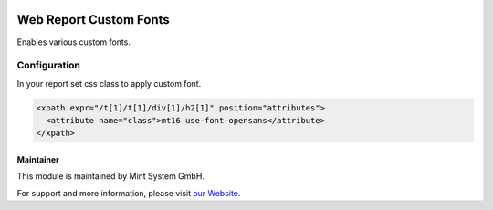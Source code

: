 .. image:: https://img.shields.io/badge/licence-GPL--3-blue.svg
    :target: http://www.gnu.org/licenses/gpl-3.0-standalone.html
    :alt: License: GPL-3

=======================
Web Report Custom Fonts
=======================

Enables various custom fonts.

.. image:: ./static/description/icon.png
  :height: 100
  :width: 100
  :alt: Icon

Configuration
~~~~~~~~~~~~~

In your report set css class to apply custom font.

.. code-block:: xml

    <xpath expr="/t[1]/t[1]/div[1]/h2[1]" position="attributes">
      <attribute name="class">mt16 use-font-opensans</attribute>
    </xpath>

Maintainer
==========

.. image:: https://www.mint-system.ch/theme_mint_system/static/img/logo.svg
   :target: https://www.mint-system.ch

This module is maintained by Mint System GmbH.

For support and more information, please visit `our Website <https://www.mint-system.ch>`__.
